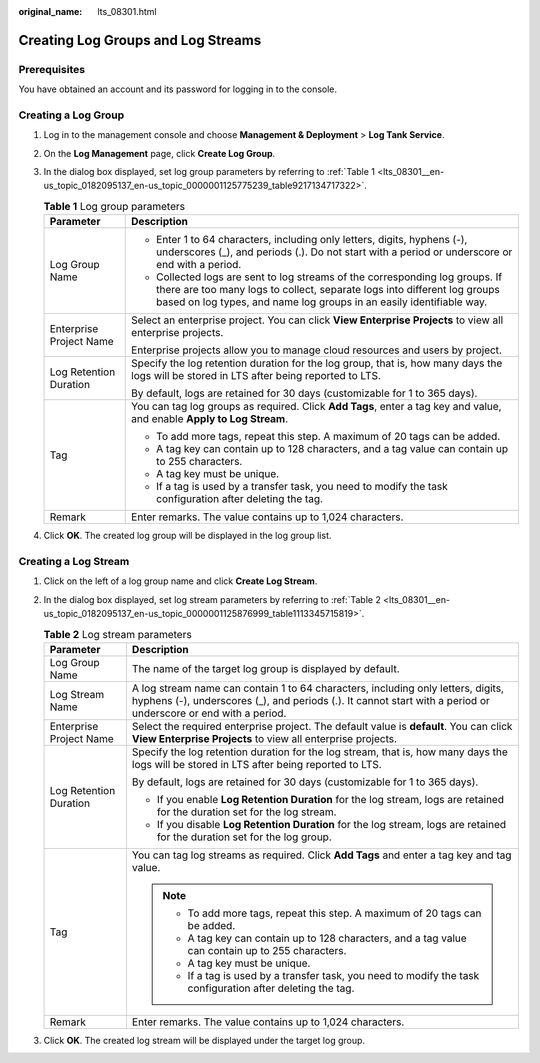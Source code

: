 :original_name: lts_08301.html

.. _lts_08301:

Creating Log Groups and Log Streams
===================================

Prerequisites
-------------

You have obtained an account and its password for logging in to the console.

Creating a Log Group
--------------------

#. Log in to the management console and choose **Management & Deployment** > **Log Tank Service**.

#. On the **Log Management** page, click **Create Log Group**.

#. In the dialog box displayed, set log group parameters by referring to :ref:`Table 1 <lts_08301__en-us_topic_0182095137_en-us_topic_0000001125775239_table9217134717322>`.

   .. _lts_08301__en-us_topic_0182095137_en-us_topic_0000001125775239_table9217134717322:

   .. table:: **Table 1** Log group parameters

      +-----------------------------------+----------------------------------------------------------------------------------------------------------------------------------------------------------------------------------------------------------------------------------+
      | Parameter                         | Description                                                                                                                                                                                                                      |
      +===================================+==================================================================================================================================================================================================================================+
      | Log Group Name                    | -  Enter 1 to 64 characters, including only letters, digits, hyphens (-), underscores (_), and periods (.). Do not start with a period or underscore or end with a period.                                                       |
      |                                   | -  Collected logs are sent to log streams of the corresponding log groups. If there are too many logs to collect, separate logs into different log groups based on log types, and name log groups in an easily identifiable way. |
      +-----------------------------------+----------------------------------------------------------------------------------------------------------------------------------------------------------------------------------------------------------------------------------+
      | Enterprise Project Name           | Select an enterprise project. You can click **View Enterprise Projects** to view all enterprise projects.                                                                                                                        |
      |                                   |                                                                                                                                                                                                                                  |
      |                                   | Enterprise projects allow you to manage cloud resources and users by project.                                                                                                                                                    |
      +-----------------------------------+----------------------------------------------------------------------------------------------------------------------------------------------------------------------------------------------------------------------------------+
      | Log Retention Duration            | Specify the log retention duration for the log group, that is, how many days the logs will be stored in LTS after being reported to LTS.                                                                                         |
      |                                   |                                                                                                                                                                                                                                  |
      |                                   | By default, logs are retained for 30 days (customizable for 1 to 365 days).                                                                                                                                                      |
      +-----------------------------------+----------------------------------------------------------------------------------------------------------------------------------------------------------------------------------------------------------------------------------+
      | Tag                               | You can tag log groups as required. Click **Add Tags**, enter a tag key and value, and enable **Apply to Log Stream**.                                                                                                           |
      |                                   |                                                                                                                                                                                                                                  |
      |                                   | -  To add more tags, repeat this step. A maximum of 20 tags can be added.                                                                                                                                                        |
      |                                   | -  A tag key can contain up to 128 characters, and a tag value can contain up to 255 characters.                                                                                                                                 |
      |                                   | -  A tag key must be unique.                                                                                                                                                                                                     |
      |                                   | -  If a tag is used by a transfer task, you need to modify the task configuration after deleting the tag.                                                                                                                        |
      +-----------------------------------+----------------------------------------------------------------------------------------------------------------------------------------------------------------------------------------------------------------------------------+
      | Remark                            | Enter remarks. The value contains up to 1,024 characters.                                                                                                                                                                        |
      +-----------------------------------+----------------------------------------------------------------------------------------------------------------------------------------------------------------------------------------------------------------------------------+

#. Click **OK**. The created log group will be displayed in the log group list.

Creating a Log Stream
---------------------

#. Click |image1| on the left of a log group name and click **Create Log Stream**.

#. In the dialog box displayed, set log stream parameters by referring to :ref:`Table 2 <lts_08301__en-us_topic_0182095137_en-us_topic_0000001125876999_table1113345715819>`.

   .. _lts_08301__en-us_topic_0182095137_en-us_topic_0000001125876999_table1113345715819:

   .. table:: **Table 2** Log stream parameters

      +-----------------------------------+----------------------------------------------------------------------------------------------------------------------------------------------------------------------------------------------------+
      | Parameter                         | Description                                                                                                                                                                                        |
      +===================================+====================================================================================================================================================================================================+
      | Log Group Name                    | The name of the target log group is displayed by default.                                                                                                                                          |
      +-----------------------------------+----------------------------------------------------------------------------------------------------------------------------------------------------------------------------------------------------+
      | Log Stream Name                   | A log stream name can contain 1 to 64 characters, including only letters, digits, hyphens (-), underscores (_), and periods (.). It cannot start with a period or underscore or end with a period. |
      +-----------------------------------+----------------------------------------------------------------------------------------------------------------------------------------------------------------------------------------------------+
      | Enterprise Project Name           | Select the required enterprise project. The default value is **default**. You can click **View Enterprise Projects** to view all enterprise projects.                                              |
      +-----------------------------------+----------------------------------------------------------------------------------------------------------------------------------------------------------------------------------------------------+
      | Log Retention Duration            | Specify the log retention duration for the log stream, that is, how many days the logs will be stored in LTS after being reported to LTS.                                                          |
      |                                   |                                                                                                                                                                                                    |
      |                                   | By default, logs are retained for 30 days (customizable for 1 to 365 days).                                                                                                                        |
      |                                   |                                                                                                                                                                                                    |
      |                                   | -  If you enable **Log Retention Duration** for the log stream, logs are retained for the duration set for the log stream.                                                                         |
      |                                   | -  If you disable **Log Retention Duration** for the log stream, logs are retained for the duration set for the log group.                                                                         |
      +-----------------------------------+----------------------------------------------------------------------------------------------------------------------------------------------------------------------------------------------------+
      | Tag                               | You can tag log streams as required. Click **Add Tags** and enter a tag key and tag value.                                                                                                         |
      |                                   |                                                                                                                                                                                                    |
      |                                   | .. note::                                                                                                                                                                                          |
      |                                   |                                                                                                                                                                                                    |
      |                                   |    -  To add more tags, repeat this step. A maximum of 20 tags can be added.                                                                                                                       |
      |                                   |    -  A tag key can contain up to 128 characters, and a tag value can contain up to 255 characters.                                                                                                |
      |                                   |    -  A tag key must be unique.                                                                                                                                                                    |
      |                                   |    -  If a tag is used by a transfer task, you need to modify the task configuration after deleting the tag.                                                                                       |
      +-----------------------------------+----------------------------------------------------------------------------------------------------------------------------------------------------------------------------------------------------+
      | Remark                            | Enter remarks. The value contains up to 1,024 characters.                                                                                                                                          |
      +-----------------------------------+----------------------------------------------------------------------------------------------------------------------------------------------------------------------------------------------------+

#. Click **OK**. The created log stream will be displayed under the target log group.

.. |image1| image:: /_static/images/en-us_image_0000001637679773.png
